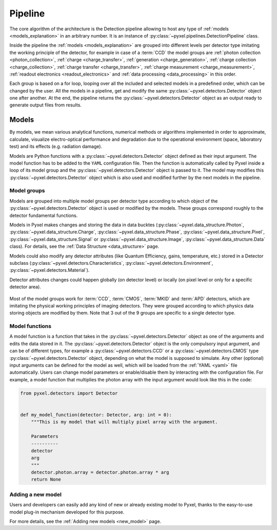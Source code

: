 .. _pipeline:

########
Pipeline
########

The core algorithm of the architecture is the Detection pipeline allowing to
host any type of :ref:`models <models_explanation>` in an arbitrary number.
It is an instance of :py:class:`~pyxel.pipelines.DetectionPipeline` class.

Inside the pipeline the :ref:`models <models_explanation>` are grouped into different
levels per detector type imitating the working principle of the detector, for example
in case of a :term:`CCD` the model groups are :ref:`photon collection <photon_collection>`,
:ref:`charge <charge_transfer>`, :ref:`generation <charge_generation>`,
:ref:`charge collection <charge_collection>`, :ref:`charge transfer <charge_transfer>`,
:ref:`charge measurement <charge_measurement>`, :ref:`readout electronics <readout_electronics>` and :ref:`data processing <data_processing>`
in this order.

.. deprecated:: 1.7

    The models groups **photon generation** and **optics** have been deprecated and
    will be removed for version 2.0.

    All models from **photon generation** and **optics** are moved to the new
    model group :ref:`photon collection <photon_collection>`.


Each group is based on a
for loop, looping over all the included and selected models in a predefined
order, which can be changed by the user. All the models in a pipeline, get
and modify the same :py:class:`~pyxel.detectors.Detector` object one after another.
At the end, the pipeline returns the :py:class:`~pyxel.detectors.Detector` object
as an output ready to generate output files from results.

.. image:: _static/pipeline.png
    :scale: 70%
    :alt: ccd_pipeline
    :align: center

.. _models_explanation:

Models
======

By models, we mean various analytical functions, numerical methods or
algorithms implemented in order to approximate, calculate, visualize
electro-optical performance and degradation due to the operational
environment (space, laboratory test) and its effects (e.g. radiation
damage).

Models are Python functions with a :py:class:`~pyxel.detectors.Detector` object
defined as their input argument. The model function has to be
added to the ``YAML`` configuration file.
Then the function is automatically called by Pyxel inside a loop of its
model group and the :py:class:`~pyxel.detectors.Detector` object is passed to it.
The model may modifies this :py:class:`~pyxel.detectors.Detector` object which is
also used and modified further by the next models in the pipeline.


.. _model_groups_explanation:

Model groups
------------

Models are grouped into multiple model groups per detector type according to
which object of the :py:class:`~pyxel.detectors.Detector` object is used or modified by
the models. These groups correspond roughly to the detector fundamental
functions.

Models in Pyxel makes changes and storing the data in data bucktes (:py:class:`~pyxel.data_structure.Photon`, :py:class:`~pyxel.data_structure.Charge`,
:py:class:`~pyxel.data_structure.Phase`,
:py:class:`~pyxel.data_structure.Pixel`, :py:class:`~pyxel.data_structure.Signal` or
:py:class:`~pyxel.data_structure.Image`,
:py:class:`~pyxel.data_structure.Data` class).
For details, see the :ref:`Data Structure <data_structure>` page.

Models could also modify any detector attributes (like Quantum Efficiency,
gains, temperature, etc.) stored in a Detector subclass
(:py:class:`~pyxel.detectors.Characteristics`, :py:class:`~pyxel.detectors.Environment`,
:py:class:`~pyxel.detectors.Material`).


Detector attributes changes could happen globally (on detector level)
or locally (on pixel level or only for a specific detector area).

.. figure:: _static/model-table.png
    :scale: 70%
    :alt: models
    :align: center

Most of the model groups work for :term:`CCD`, :term:`CMOS`, :term:`MKID` and :term:`APD` detectors,
which are imitating the physical working principles of imaging detectors. They were
grouped according to which physics data storing objects are modified by them. Note that 3 out of the 9 groups are
specific to a single detector type.

Model functions
---------------

A model function is a function that takes in the :py:class:`~pyxel.detectors.Detector` object as one of the arguments
and edits the data stored in it.
The :py:class:`~pyxel.detectors.Detector` object is the only compulsory input argument,
and can be of different types,  for example a :py:class:`~pyxel.detectors.CCD` or
a :py:class:`~pyxel.detectors.CMOS` type :py:class:`~pyxel.detectors.Detector` object,
depending on what the model is supposed to simulate.
Any other (optional) input arguments can be defined for the model as well,
which will be loaded from the :ref:`YAML <yaml>` file automatically.
Users can change model parameters or enable/disable them by interacting with the configuration file.
For example, a model function that multiplies the photon array with the input argument would look like this in the code:

.. code-block:: python

    from pyxel.detectors import Detector


    def my_model_function(detector: Detector, arg: int = 0):
        """This is my model that will multiply pixel array with the argument.

        Parameters
        ----------
        detector
        arg
        """
        detector.photon.array = detector.photon.array * arg
        return None


Adding a new model
------------------

Users and developers can easily add any kind of new or already existing
model to Pyxel, thanks to the easy-to-use model plug-in mechanism
developed for this purpose.

For more details, see the :ref:`Adding new models <new_model>` page.
